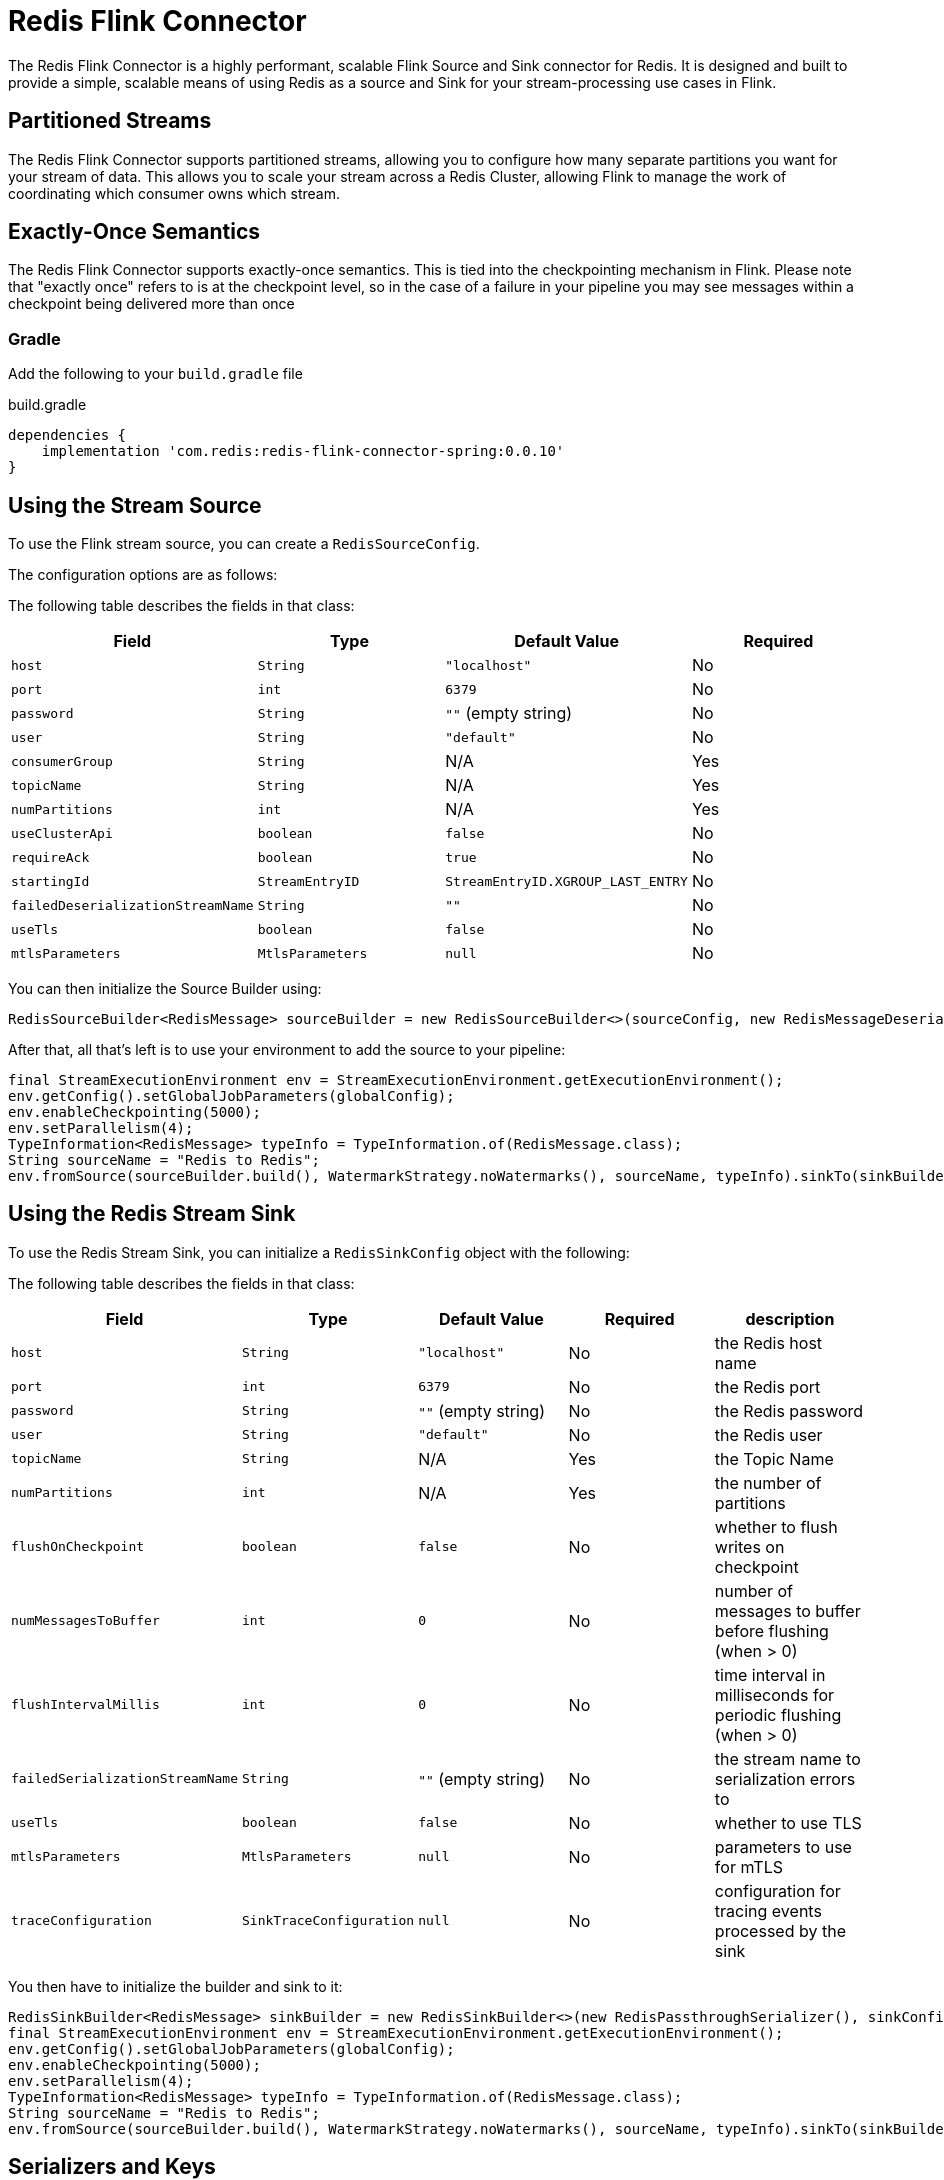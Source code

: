 = Redis Flink Connector
:linkattrs:
:name:               Redis Flink Connector
:project-owner:      redis-field-engineering
:project-name:       redis-flink-connector
:project-group:      com.redis
:project-version: 0.0.10
:dist-repo-name:     redis-flink-connector-dist

The Redis Flink Connector is a highly performant, scalable Flink Source and Sink
connector for Redis. It is designed and built to provide a simple, scalable means of
using Redis as a source and Sink for your stream-processing use cases in Flink.

== Partitioned Streams

The Redis Flink Connector supports partitioned streams, allowing you to configure how many
separate partitions you want for your stream of data. This allows you to scale your stream
across a Redis Cluster, allowing Flink to manage the work of coordinating which consumer
owns which stream.

== Exactly-Once Semantics

The Redis Flink Connector supports exactly-once semantics. This is tied into
the checkpointing mechanism in Flink. Please note that "exactly once" refers to
is at the checkpoint level, so in the case of a failure in your pipeline
you may see messages within a checkpoint being delivered more than once

=== Gradle

Add the following to your `build.gradle` file

[source,groovy]
[subs="attributes"]
.build.gradle
----
dependencies {
    implementation '{project-group}:{project-name}-spring:{project-version}'
}
----


== Using the Stream Source

To use the Flink stream source, you can create a `RedisSourceConfig`.

The configuration options are as follows:

The following table describes the fields in that class:

[cols="1,1,1,1",options="header"]
|===
| **Field**            | **Type**            | **Default Value**              | **Required**
| `host`               | `String`            | `"localhost"`                  | No
| `port`               | `int`               | `6379`                         | No
| `password`           | `String`            | `""` (empty string)            | No
| `user`               | `String`            | `"default"`                    | No
| `consumerGroup`      | `String`            | N/A                            | Yes
| `topicName`          | `String`            | N/A                            | Yes
| `numPartitions`      | `int`               | N/A                            | Yes
| `useClusterApi`      | `boolean`           | `false`                        | No
| `requireAck`         | `boolean`           | `true`                         | No
| `startingId`         | `StreamEntryID`     | `StreamEntryID.XGROUP_LAST_ENTRY` | No
|`failedDeserializationStreamName` | `String`            | `""` | No
|`useTls` | `boolean` | `false` | No
|`mtlsParameters` | `MtlsParameters` | `null` | No
|===

You can then initialize the Source Builder using:

[source,java]
----
RedisSourceBuilder<RedisMessage> sourceBuilder = new RedisSourceBuilder<>(sourceConfig, new RedisMessageDeserializer());
----

After that, all that's left is to use your environment to add the source to your pipeline:

[source,java]
----
final StreamExecutionEnvironment env = StreamExecutionEnvironment.getExecutionEnvironment();
env.getConfig().setGlobalJobParameters(globalConfig);
env.enableCheckpointing(5000);
env.setParallelism(4);
TypeInformation<RedisMessage> typeInfo = TypeInformation.of(RedisMessage.class);
String sourceName = "Redis to Redis";
env.fromSource(sourceBuilder.build(), WatermarkStrategy.noWatermarks(), sourceName, typeInfo).sinkTo(sinkBuilder.build());
----

== Using the Redis Stream Sink

To use the Redis Stream Sink, you can initialize a `RedisSinkConfig` object with the following:

The following table describes the fields in that class:

[cols="1,1,1,1,1",options="header"]
|===
| **Field**            | **Type**            | **Default Value**              | **Required** | **description**
| `host`               | `String`            | `"localhost"`                  | No           | the Redis host name
| `port`               | `int`               | `6379`                         | No           | the Redis port
| `password`           | `String`            | `""` (empty string)            | No           | the Redis password
| `user`               | `String`            | `"default"`                    | No           | the Redis user
| `topicName`          | `String`            | N/A                            | Yes          | the Topic Name
| `numPartitions`      | `int`               | N/A                            | Yes          | the number of partitions
| `flushOnCheckpoint`  | `boolean`           | `false`                        | No           | whether to flush writes on checkpoint
| `numMessagesToBuffer` | `int`              | `0`                            | No           | number of messages to buffer before flushing (when > 0)
| `flushIntervalMillis` | `int`              | `0`                            | No           | time interval in milliseconds for periodic flushing (when > 0)
| `failedSerializationStreamName` | `String`            | `""` (empty string) | No           | the stream name to serialization errors to
|`useTls` | `boolean` | `false` | No | whether to use TLS
|`mtlsParameters` | `MtlsParameters` | `null` | No | parameters to use for mTLS
|`traceConfiguration` | `SinkTraceConfiguration` | `null` | No | configuration for tracing events processed by the sink
|===

You then have to initialize the builder and sink to it:

[source,java]
----
RedisSinkBuilder<RedisMessage> sinkBuilder = new RedisSinkBuilder<>(new RedisPassthroughSerializer(), sinkConfig);
final StreamExecutionEnvironment env = StreamExecutionEnvironment.getExecutionEnvironment();
env.getConfig().setGlobalJobParameters(globalConfig);
env.enableCheckpointing(5000);
env.setParallelism(4);
TypeInformation<RedisMessage> typeInfo = TypeInformation.of(RedisMessage.class);
String sourceName = "Redis to Redis";
env.fromSource(sourceBuilder.build(), WatermarkStrategy.noWatermarks(), sourceName, typeInfo).sinkTo(sinkBuilder.build());
----

== Serializers and Keys

The Redis Flink Connector's natural data type is the `RedisMessage` class. This class contains the data of the message (a `Map<String,String>`) and the key for the Message (a `String`).
The `RedisPasssthroughSerializer` and the `RedisMessageDeserializer` are a simple serializer/deserializer pair that allows you to work directly with the `RedisMessage` object.

The `RedisObjectSerializer` and `RedisObjectDeserializer` are generic serializers/deserializers that allow you to work with your standard serializable POJOs.
You can use these if you want to work with your own objects domain objects, the object is serialized to JSON and added as the
`data` field of the Stream Message that is sent to Redis. If you need to add specific modules to the `ObjectMapper` (e.g. `JavaTimeModule`), you can do so by
passing in an `ObjectMapperSupplier` to the `RedisObjectSerializer` and `RedisObjectDeserializer` constructors. E.g.

[source,java]
----
RedisObjectSerializer<Person> serializer = new RedisObjectSerializer<>(() -> {
            ObjectMapper objectMapper = new ObjectMapper();
            objectMapper.registerModule(new JavaTimeModule());
            return objectMapper;
        });
----

If you use these, you may also want to provide a `RedisKeyExtractor` to extract the key from the object, otherwise, a hashcode extracted from the JSON payload of the object will act as the key.

The key determines what partition that a message will be sent to.

=== Configure Serializer and Key Extractor

You can configure the serializer and key extractor in the `RedisSinkBuilder`:

[source,java]
----
RedisSinkBuilder<Person> sinkBuilder = new RedisSinkBuilder<Person>(new RedisObjectSerializer<>(), sinkConfig).keyExtractor(Person::getName);
----

And you can configure which deserializer to use in the `RedisSourceBuilder`:
[source,java]
----
RedisSourceBuilder<Person> sourceBuilder = new RedisSourceBuilder<>(sourceConfig, new RedisObjectDeserializer<>(Person.class));
----

== Quick Start

You can run the demo in this repo by running:

[source,bash]
----
docker compose up -d
./example-redis-job.sh
----

This will spin up Redis, a Flink Job Manager and Task Manager, and start a Job with Redis as the Source and Sink.

== Sink Trace Configuration

The Redis Sink supports configurable tracing of events processed by the sink. This allows you to track the success or failure of event writes with different levels of detail. Tracing can be configured using the `SinkTraceConfiguration` class with the following options:

=== Trace Levels

The `SinkTraceLevel` enum controls which events are traced:

[cols="1,2",options="header"]
|===
| **Level**   | **Description**
| `NONE`      | No tracing (default when configuration is null)
| `FAILURES`  | Only trace failed writes
| `ALL`       | Trace all events (both successful and failed writes)
|===

=== Trace Contents

The `SinkTraceContents` enum controls what information is included in the trace:

[cols="1,2",options="header"]
|===
| **Contents** | **Description**
| `NONE`       | No content (minimal tracing)
| `METADATA`   | Include metadata about the event (timestamps, keys, etc.)
| `ALL`        | Include full message contents along with metadata
|===

=== Example Configuration

[source,java]
----
// Configure tracing for all events with full message contents
SinkTraceConfiguration traceConfig = new SinkTraceConfiguration(SinkTraceLevel.ALL, SinkTraceContents.ALL);

// Use the configuration when building your sink
RedisSinkConfig config = RedisSinkConfig.builder()
        .host("redis")
        .topicName("output")
        .numPartitions(3)
        .traceConfiguration(traceConfig)
        .build();
----

== Support

{name} is supported by Redis, Inc. for enterprise-tier customers as a 'Developer Tool' under the https://redis.io/legal/software-support-policy/[Redis Software Support Policy.] For non enterprise-tier customers we supply support for {name} on a good-faith basis.
To report bugs, request features, or receive assistance, please https://github.com/{project-owner}/{dist-repo-name}/issues[file an issue].

== License

{name} is licensed under the Business Source License 1.1. Copyright (C) 2024 Redis, Inc. See link:LICENSE.md[LICENSE] for details.